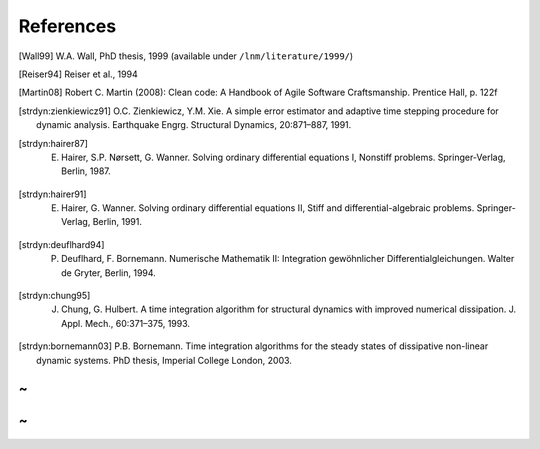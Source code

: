 References
===========


.. [Wall99] W.A. Wall, PhD thesis, 1999 (available under ``/lnm/literature/1999/``)

.. [Reiser94] Reiser et al., 1994

.. [Martin08] Robert C. Martin (2008):  Clean code: A Handbook of Agile Software Craftsmanship. Prentice Hall, p. 122f

.. [strdyn:zienkiewicz91] O.C. Zienkiewicz, Y.M. Xie. A simple error estimator and adaptive time stepping procedure for dynamic analysis. Earthquake Engrg. Structural Dynamics, 20:871–887, 1991.

.. [strdyn:hairer87] E. Hairer, S.P. Nørsett, G. Wanner. Solving ordinary differential equations I, Nonstiff problems. Springer-Verlag, Berlin, 1987.

.. [strdyn:hairer91] E. Hairer, G. Wanner. Solving ordinary differential equations II, Stiff and differential-algebraic problems. Springer-Verlag, Berlin, 1991.

.. [strdyn:deuflhard94] P. Deuflhard, F. Bornemann. Numerische Mathematik II: Integration gewöhnlicher Differentialgleichungen. Walter de Gryter, Berlin, 1994.

.. [strdyn:chung95] J. Chung, G. Hulbert. A time integration algorithm for structural dynamics with improved numerical dissipation. J. Appl. Mech., 60:371–375, 1993.

.. [strdyn:bornemann03] P.B. Bornemann. Time integration algorithms for the steady states of dissipative non-linear dynamic systems. PhD thesis, Imperial College London, 2003.

~
~
~
~

